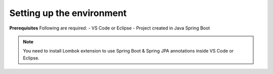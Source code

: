 Setting up the environment
==========================

**Prerequisites**
Following are required:
- VS Code or Eclipse
- Project created in Java Spring Boot

.. note::

   You need to install Lombok extension to use Spring Boot & Spring JPA annotations inside VS Code or Eclipse.
